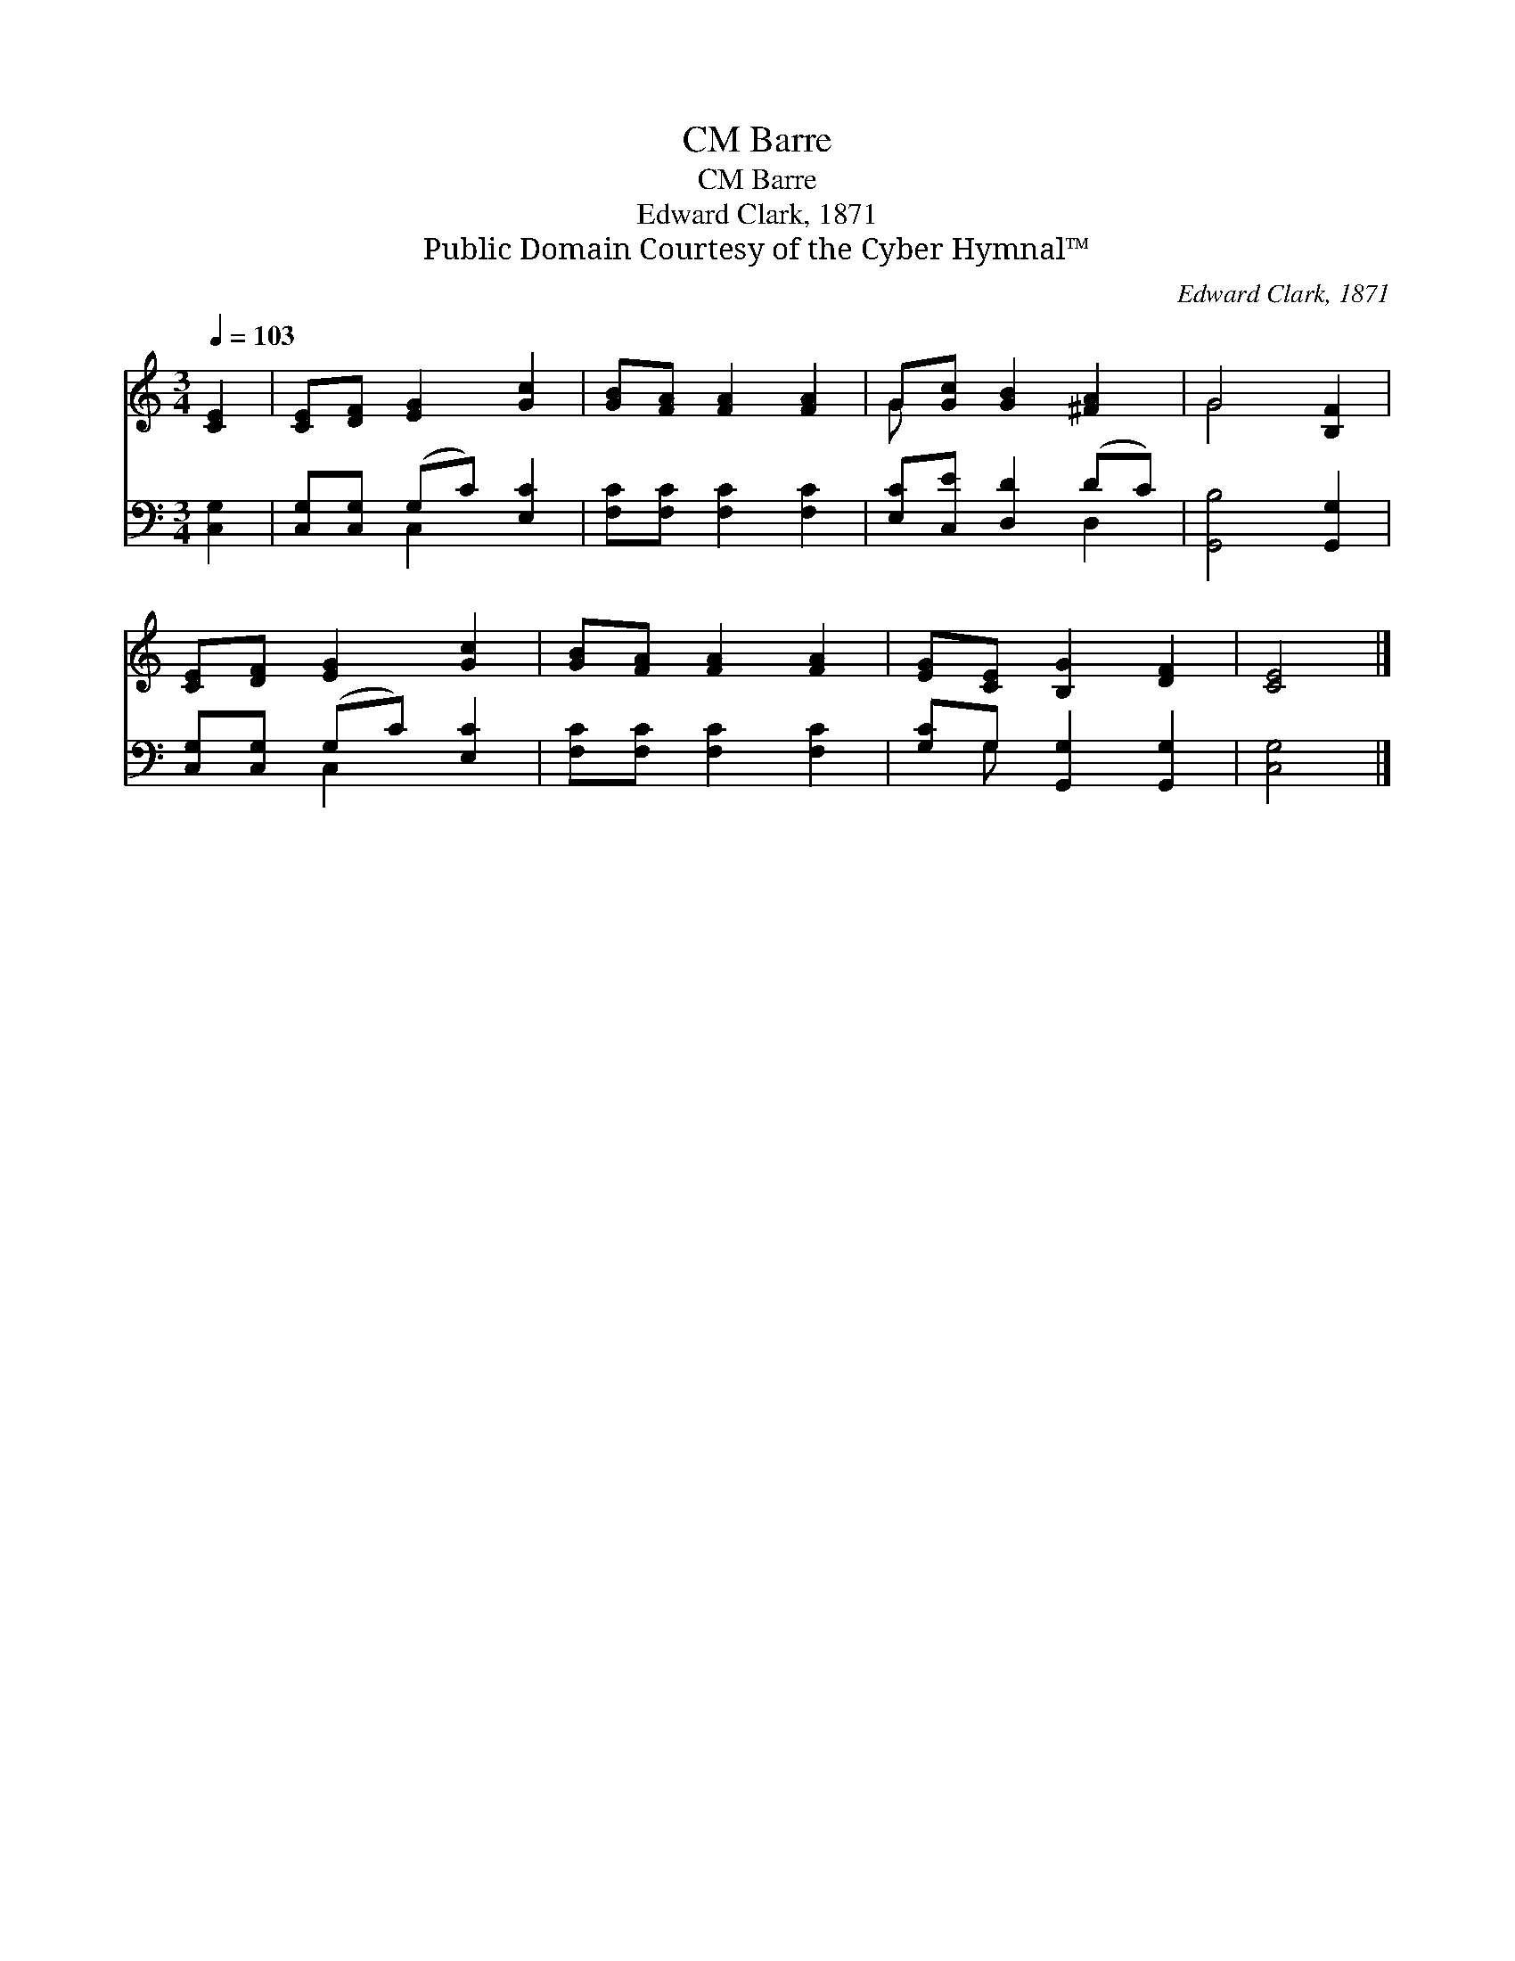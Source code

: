 X:1
T:Barre, CM
T:Barre, CM
T:Edward Clark, 1871
T:Public Domain Courtesy of the Cyber Hymnal™
C:Edward Clark, 1871
Z:Public Domain
Z:Courtesy of the Cyber Hymnal™
%%score ( 1 2 ) ( 3 4 )
L:1/8
Q:1/4=103
M:3/4
K:C
V:1 treble 
V:2 treble 
V:3 bass 
V:4 bass 
V:1
 [CE]2 | [CE][DF] [EG]2 [Gc]2 | [GB][FA] [FA]2 [FA]2 | G[Gc] [GB]2 [^FA]2 | G4 [B,F]2 | %5
 [CE][DF] [EG]2 [Gc]2 | [GB][FA] [FA]2 [FA]2 | [EG][CE] [B,G]2 [DF]2 | [CE]4 |] %9
V:2
 x2 | x6 | x6 | G x5 | G4 x2 | x6 | x6 | x6 | x4 |] %9
V:3
 [C,G,]2 | [C,G,][C,G,] (G,C) [E,C]2 | [F,C][F,C] [F,C]2 [F,C]2 | [E,C][C,E] [D,D]2 (DC) | %4
 [G,,B,]4 [G,,G,]2 | [C,G,][C,G,] (G,C) [E,C]2 | [F,C][F,C] [F,C]2 [F,C]2 | %7
 [G,C]G, [G,,G,]2 [G,,G,]2 | [C,G,]4 |] %9
V:4
 x2 | x2 C,2 x2 | x6 | x4 D,2 | x6 | x2 C,2 x2 | x6 | x G, x4 | x4 |] %9

